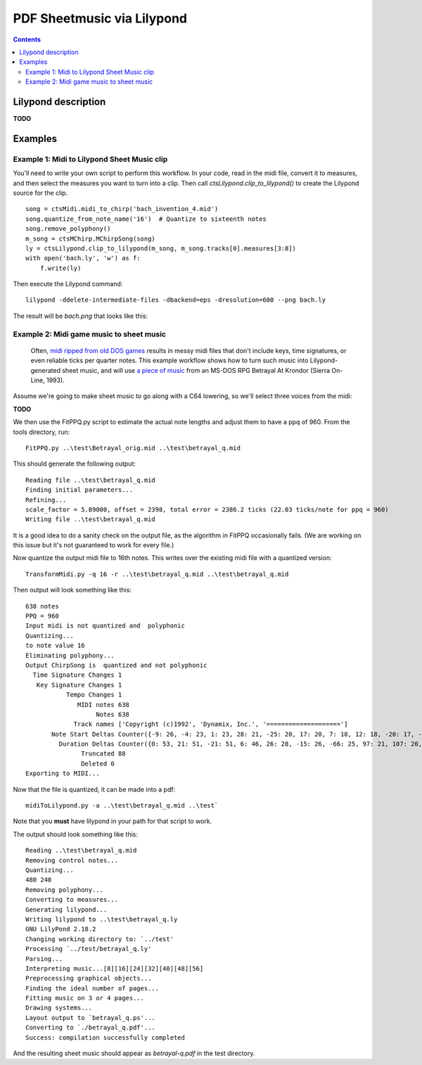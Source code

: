 ***************************
PDF Sheetmusic via Lilypond
***************************

.. contents::

Lilypond description
####################

**TODO**

Examples
########

Example 1:  Midi to Lilypond Sheet Music clip
*********************************************

You'll need to write your own script to perform this workflow.  In your code, read in the midi file, convert it to measures, and then select the measures you want to turn into a clip. Then call *ctsLilypond.clip_to_lilypond()* to create the Lilypond source for the clip.

::    

    song = ctsMidi.midi_to_chirp('bach_invention_4.mid')
    song.quantize_from_note_name('16')  # Quantize to sixteenth notes
    song.remove_polyphony()
    m_song = ctsMChirp.MChirpSong(song)
    ly = ctsLilypond.clip_to_lilypond(m_song, m_song.tracks[0].measures[3:8])
    with open('bach.ly', 'w') as f:
        f.write(ly)
          
Then execute the Lilypond command:

:: 

    lilypond -ddelete-intermediate-files -dbackend=eps -dresolution=600 --png bach.ly
     
The result will be `bach.png` that looks like this:
 
.. image:: bach.png
    :alt: alternate bachMusic

Example 2:  Midi game music to sheet music
******************************************

 Often, `midi ripped from old DOS games <http://www.mirsoft.info/gamemids-ripping-guide.php/>`_ results in messy midi files that don't include keys, time signatures, or even reliable ticks per quarter notes.  This example workflow shows how to turn such music into Lilypond-generated sheet music, and will use `a piece of music <http://www.midi-karaoke.info/21868cd1.html>`_ from an MS-DOS RPG Betrayal At Krondor (Sierra On-Line, 1993).
 
Assume we're going to make sheet music to go along with a C64 lowering, so we'll select three voices from the midi:

**TODO**

We then use the FitPPQ.py script to estimate the actual note lengths and adjust them to have a ppq of 960.  From the tools directory, run:

::

    FitPPQ.py ..\test\Betrayal_orig.mid ..\test\betrayal_q.mid

This should generate the following output:

::

    Reading file ..\test\betrayal_q.mid
    Finding initial parameters...
    Refining...
    scale_factor = 5.89000, offset = 2398, total error = 2386.2 ticks (22.03 ticks/note for ppq = 960)
    Writing file ..\test\betrayal_q.mid

It is a good idea to do a sanity check on the output file, as the algorithm in FitPPQ occasionally fails.  (We are working on this issue but it's not guaranteed to work for every file.)

Now quantize the output midi file to 16th notes.  This writes over the existing midi file with a quantized version:

::

    TransformMidi.py -q 16 -r ..\test\betrayal_q.mid ..\test\betrayal_q.mid
 
Then output will look something like this:

::

    638 notes
    PPQ = 960
    Input midi is not quantized and  polyphonic
    Quantizing...
    to note value 16
    Eliminating polyphony...
    Output ChirpSong is  quantized and not polyphonic
      Time Signature Changes 1
       Key Signature Changes 1
               Tempo Changes 1
                  MIDI notes 638
                       Notes 638
                 Track names ['Copyright (c)1992', 'Dynamix, Inc.', '====================']
           Note Start Deltas Counter({-9: 26, -4: 23, 1: 23, 28: 21, -25: 20, 17: 20, 7: 18, 12: 18, -20: 17, -14: 17, -10: 15, 6: 15, 2: 13, 22: 13, -36: 11, 23: 11, 14: 11, 34: 10, -15: 9, -19: 9, -30: 8, 33: 8, 18: 8, 29: 8, -5: 8, -32: 8, -21: 8, 0: 8, -55: 8, 11: 7, 24: 7, 35: 7, 25: 7, -16: 7, -66: 7, -34: 7, 44: 6, 3: 6, 30: 6, -26: 6, -50: 6, 38: 5, 49: 5, 54: 5, 8: 5, 41: 5, -31: 5, -11: 5, -6: 5, -60: 5, -3: 4, -2: 4, 19: 4, 9: 4, 51: 4, 56: 4, -45: 4, -40: 4, -44: 4, -39: 4, -28: 4, -35: 3, 55: 3, 40: 3, 45: 3, 36: 3, 62: 3, 61: 3, 10: 3, -37: 3, -27: 3, 5: 3, -71: 3, -33: 3, -18: 2, 37: 2, 27: 2, 13: 2, 60: 2, 39: 2, 20: 2, 46: 2, -8: 2, 31: 2, 15: 2, -1: 2, 26: 2, -49: 2, 43: 1, 57: 1, -17: 1, -38: 1, -12: 1, -7: 1, 21: 1, -51: 1, -29: 1, -24: 1, -13: 1})
             Duration Deltas Counter({0: 53, 21: 51, -21: 51, 6: 46, 26: 28, -15: 26, -66: 25, 97: 21, 107: 20, 56: 20, 10: 17, 62: 17, -25: 17, -102: 15, 41: 14, -77: 12, -91: 12, -46: 12, 113: 12, -30: 11, -108: 11, 103: 10, -31: 9, 118: 8, -56: 7, -6: 7, -35: 6, 15: 6, -60: 5, 82: 5, 4: 4, 16: 4, -9: 4, -52: 4, 47: 4, -96: 4, 76: 4, 112: 3, -116: 3, 11: 3, 52: 3, 109: 3, 91: 3, 29: 3, 50: 3, -18: 2, -62: 2, 35: 2, 5: 2, -44: 2, 25: 2, -72: 2, -19: 2, 68: 2, 88: 2, 31: 2, 9: 1, -27: 1, -50: 1, -36: 1, -24: 1, 7: 1, -54: 1, 53: 1, 23: 1, 46: 1})
                   Truncated 88
                   Deleted 0
    Exporting to MIDI...

Now that the file is quantized, it can be made into a pdf:

::

    midiToLilypond.py -a ..\test\betrayal_q.mid ..\test`
  
Note that you **must** have lilypond in your path for that script to work.    
 
The output should look something like this:

::   

    Reading ..\test\betrayal_q.mid
    Removing control notes...
    Quantizing...
    480 240
    Removing polyphony...
    Converting to measures...
    Generating lilypond...
    Writing lilypond to ..\test\betrayal_q.ly
    GNU LilyPond 2.18.2
    Changing working directory to: `../test'
    Processing `../test/betrayal_q.ly'
    Parsing...
    Interpreting music...[8][16][24][32][40][48][56]
    Preprocessing graphical objects...
    Finding the ideal number of pages...
    Fitting music on 3 or 4 pages...
    Drawing systems...
    Layout output to `betrayal_q.ps'...
    Converting to `./betrayal_q.pdf'...
    Success: compilation successfully completed

And the resulting sheet music should appear as `betrayal-q.pdf` in the test directory.
   
 
